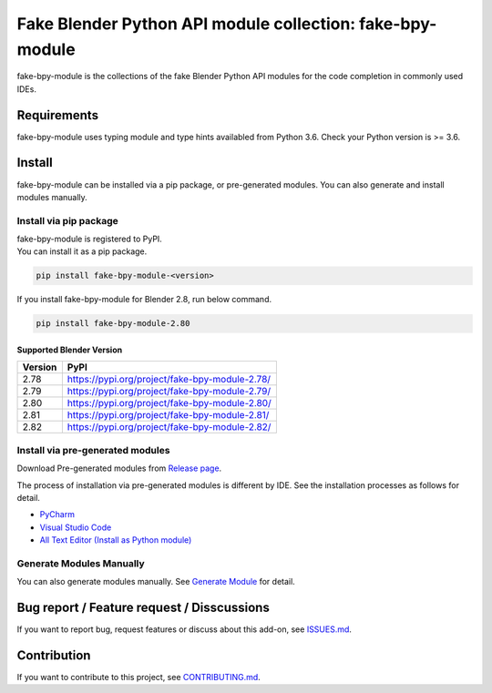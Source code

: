 Fake Blender Python API module collection: fake-bpy-module
==========================================================

fake-bpy-module is the collections of the fake Blender Python API
modules for the code completion in commonly used IDEs.

.. figure:: https://raw.githubusercontent.com/nutti/fake-bpy-module/master/docs/images/fake-bpy-module_thumbnail.png
   :alt: 

Requirements
------------

fake-bpy-module uses typing module and type hints availabled from Python
3.6. Check your Python version is >= 3.6.

Install
-------

fake-bpy-module can be installed via a pip package, or pre-generated
modules. You can also generate and install modules manually.

Install via pip package
~~~~~~~~~~~~~~~~~~~~~~~

| fake-bpy-module is registered to PyPI.
| You can install it as a pip package.

.. code:: sh

    pip install fake-bpy-module-<version>

If you install fake-bpy-module for Blender 2.8, run below command.

.. code:: sh

    pip install fake-bpy-module-2.80

Supported Blender Version
^^^^^^^^^^^^^^^^^^^^^^^^^

+-----------+--------------------------------------------------+
| Version   | PyPI                                             |
+===========+==================================================+
| 2.78      | https://pypi.org/project/fake-bpy-module-2.78/   |
+-----------+--------------------------------------------------+
| 2.79      | https://pypi.org/project/fake-bpy-module-2.79/   |
+-----------+--------------------------------------------------+
| 2.80      | https://pypi.org/project/fake-bpy-module-2.80/   |
+-----------+--------------------------------------------------+
| 2.81      | https://pypi.org/project/fake-bpy-module-2.81/   |
+-----------+--------------------------------------------------+
| 2.82      | https://pypi.org/project/fake-bpy-module-2.82/   |
+-----------+--------------------------------------------------+

Install via pre-generated modules
~~~~~~~~~~~~~~~~~~~~~~~~~~~~~~~~~

Download Pre-generated modules from `Release
page <https://github.com/nutti/fake-bpy-module/releases>`__.

The process of installation via pre-generated modules is different by
IDE. See the installation processes as follows for detail.

-  `PyCharm <docs/setup_pycharm.md>`__
-  `Visual Studio Code <docs/setup_visual_studio_code.md>`__
-  `All Text Editor (Install as Python
   module) <docs/setup_all_text_editor.md>`__

Generate Modules Manually
~~~~~~~~~~~~~~~~~~~~~~~~~

You can also generate modules manually. See `Generate
Module <https://github.com/nutti/fake-bpy-module/blob/master/docs/generate_modules.md>`__
for detail.

Bug report / Feature request / Disscussions
-------------------------------------------

If you want to report bug, request features or discuss about this
add-on, see
`ISSUES.md <https://github.com/nutti/fake-bpy-module/blob/master/ISSUES.md>`__.

Contribution
------------

If you want to contribute to this project, see
`CONTRIBUTING.md <https://github.com/nutti/fake-bpy-module/blob/master/CONTRIBUTING.md>`__.
